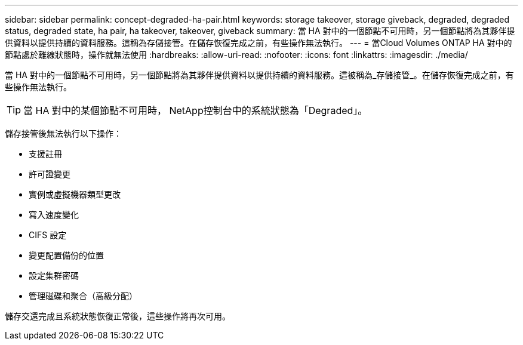 ---
sidebar: sidebar 
permalink: concept-degraded-ha-pair.html 
keywords: storage takeover, storage giveback, degraded, degraded status, degraded state, ha pair, ha takeover, takeover, giveback 
summary: 當 HA 對中的一個節點不可用時，另一個節點將為其夥伴提供資料以提供持續的資料服務。這稱為存儲接管。在儲存恢復完成之前，有些操作無法執行。 
---
= 當Cloud Volumes ONTAP HA 對中的節點處於離線狀態時，操作就無法使用
:hardbreaks:
:allow-uri-read: 
:nofooter: 
:icons: font
:linkattrs: 
:imagesdir: ./media/


[role="lead"]
當 HA 對中的一個節點不可用時，另一個節點將為其夥伴提供資料以提供持續的資料服務。這被稱為_存儲接管_。在儲存恢復完成之前，有些操作無法執行。


TIP: 當 HA 對中的某個節點不可用時， NetApp控制台中的系統狀態為「Degraded」。

儲存接管後無法執行以下操作：

* 支援註冊
* 許可證變更
* 實例或虛擬機器類型更改
* 寫入速度變化
* CIFS 設定
* 變更配置備份的位置
* 設定集群密碼
* 管理磁碟和聚合（高級分配）


儲存交還完成且系統狀態恢復正常後，這些操作將再次可用。
